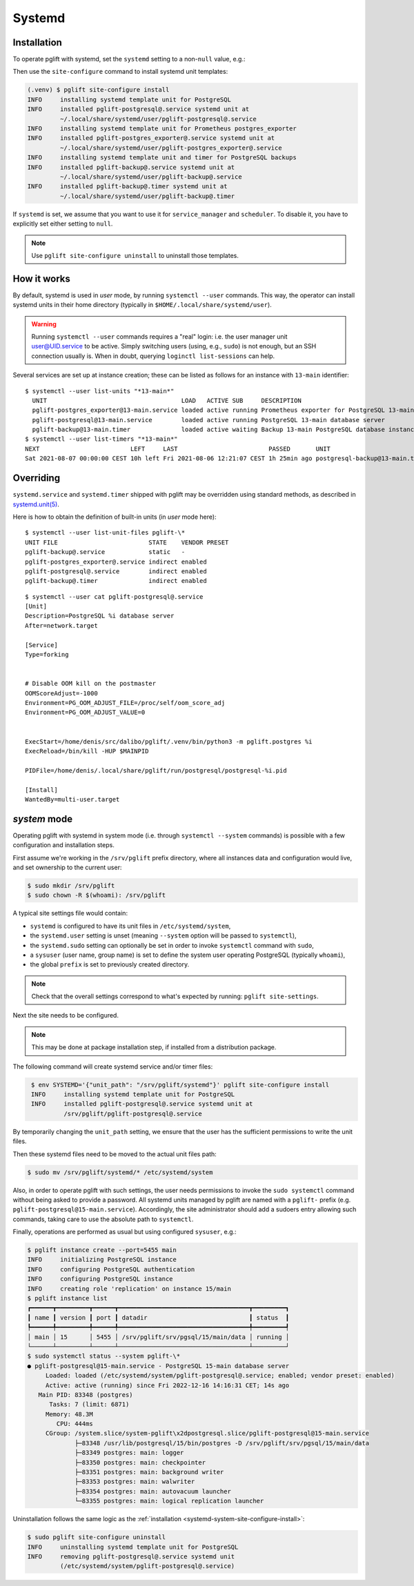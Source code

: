 .. _systemd-setup:

Systemd
=======

.. _systemd_install:

Installation
------------

To operate pglift with systemd, set the ``systemd`` setting to a non-``null``
value, e.g.:

.. code-block:: yaml
   :caption: File ~/.config/pglift/settings.yaml

    systemd: {}

Then use the ``site-configure`` command to install systemd unit templates:

.. code-block:: console

    (.venv) $ pglift site-configure install
    INFO     installing systemd template unit for PostgreSQL
    INFO     installed pglift-postgresql@.service systemd unit at
             ~/.local/share/systemd/user/pglift-postgresql@.service
    INFO     installing systemd template unit for Prometheus postgres_exporter
    INFO     installed pglift-postgres_exporter@.service systemd unit at
             ~/.local/share/systemd/user/pglift-postgres_exporter@.service
    INFO     installing systemd template unit and timer for PostgreSQL backups
    INFO     installed pglift-backup@.service systemd unit at
             ~/.local/share/systemd/user/pglift-backup@.service
    INFO     installed pglift-backup@.timer systemd unit at
             ~/.local/share/systemd/user/pglift-backup@.timer

If ``systemd`` is set, we assume that you want to use it for
``service_manager`` and ``scheduler``. To disable it, you have to explicitly
set either setting to ``null``.

.. note::
   Use ``pglift site-configure uninstall`` to uninstall those templates.

How it works
------------

By default, systemd is used in `user` mode, by running ``systemctl --user``
commands. This way, the operator can install systemd units in their home
directory (typically in ``$HOME/.local/share/systemd/user``).

.. warning::
   Running ``systemctl --user`` commands requires a "real" login: i.e. the
   user manager unit `user@UID.service`_ to be active.
   Simply switching users (using, e.g., ``sudo``) is not enough, but an SSH
   connection usually is.
   When in doubt, querying ``loginctl list-sessions`` can help.

.. _`user@UID.service`: https://www.freedesktop.org/software/systemd/man/user@.service.html

Several services are set up at instance creation; these can be listed as
follows for an instance with ``13-main`` identifier:

::

    $ systemctl --user list-units "*13-main*"
      UNIT                                     LOAD   ACTIVE SUB     DESCRIPTION
      pglift-postgres_exporter@13-main.service loaded active running Prometheus exporter for PostgreSQL 13-main database server metrics
      pglift-postgresql@13-main.service        loaded active running PostgreSQL 13-main database server
      pglift-backup@13-main.timer              loaded active waiting Backup 13-main PostgreSQL database instance
    $ systemctl --user list-timers "*13-main*"
    NEXT                         LEFT     LAST                         PASSED       UNIT                            ACTIVATES
    Sat 2021-08-07 00:00:00 CEST 10h left Fri 2021-08-06 12:21:07 CEST 1h 25min ago postgresql-backup@13-main.timer pglift-backup@13-main.service

Overriding
----------

``systemd.service`` and ``systemd.timer`` shipped with pglift may be overridden
using standard methods, as described in `systemd.unit(5)`_.

Here is how to obtain the definition of built-in units (in `user` mode here):

::

    $ systemctl --user list-unit-files pglift-\*
    UNIT FILE                         STATE    VENDOR PRESET
    pglift-backup@.service            static   -
    pglift-postgres_exporter@.service indirect enabled
    pglift-postgresql@.service        indirect enabled
    pglift-backup@.timer              indirect enabled

::

    $ systemctl --user cat pglift-postgresql@.service
    [Unit]
    Description=PostgreSQL %i database server
    After=network.target

    [Service]
    Type=forking


    # Disable OOM kill on the postmaster
    OOMScoreAdjust=-1000
    Environment=PG_OOM_ADJUST_FILE=/proc/self/oom_score_adj
    Environment=PG_OOM_ADJUST_VALUE=0


    ExecStart=/home/denis/src/dalibo/pglift/.venv/bin/python3 -m pglift.postgres %i
    ExecReload=/bin/kill -HUP $MAINPID

    PIDFile=/home/denis/.local/share/pglift/run/postgresql/postgresql-%i.pid

    [Install]
    WantedBy=multi-user.target


.. _`systemd.unit(5)`: https://www.freedesktop.org/software/systemd/man/systemd.unit.html

`system` mode
-------------

Operating pglift with systemd in system mode (i.e. through ``systemctl
--system`` commands) is possible with a few configuration and installation
steps.

First assume we're working in the ``/srv/pglift`` prefix directory, where all
instances data and configuration would live, and set ownership to the current
user:

.. code-block:: console

    $ sudo mkdir /srv/pglift
    $ sudo chown -R $(whoami): /srv/pglift

A typical site settings file would contain:

.. code-block:: yaml
   :caption: File /etc/pglift/settings.yaml

    systemd:
      unit_path: /etc/systemd/system
      user: false
      sudo: true
    sysuser: [postgres, postgres]
    prefix: /srv/pglift

- ``systemd`` is configured to have its unit files in ``/etc/systemd/system``,
- the ``systemd.user`` setting is unset (meaning ``--system`` option will be
  passed to ``systemctl``),
- the ``systemd.sudo`` setting can optionally be set in order to invoke
  ``systemctl`` command with ``sudo``,
- a ``sysuser`` (user name, group name) is set to define the system user
  operating PostgreSQL (typically ``whoami``),
- the global ``prefix`` is set to previously created directory.

.. note::
   Check that the overall settings correspond to what's expected by running:
   ``pglift site-settings``.

Next the site needs to be configured.

.. note::
    This may be done at package installation step, if installed from a
    distribution package.

The following command will create systemd service and/or timer files:

.. code-block:: console
   :name: systemd-system-site-configure-install

    $ env SYSTEMD='{"unit_path": "/srv/pglift/systemd"}' pglift site-configure install
    INFO     installing systemd template unit for PostgreSQL
    INFO     installed pglift-postgresql@.service systemd unit at
             /srv/pglift/pglift-postgresql@.service

By temporarily changing the ``unit_path`` setting, we ensure that the user
has the sufficient permissions to write the unit files.

Then these systemd files need to be moved to the actual unit files path:

.. code-block:: console

    $ sudo mv /srv/pglift/systemd/* /etc/systemd/system

Also, in order to operate pglift with such settings, the user needs
permissions to invoke the ``sudo systemctl`` command without being asked to
provide a password. All systemd units managed by pglift are named with a
``pglift-`` prefix (e.g. ``pglift-postgresql@15-main.service``). Accordingly,
the site administrator should add a sudoers entry allowing such commands,
taking care to use the absolute path to ``systemctl``.

Finally, operations are performed as usual but using configured ``sysuser``,
e.g.:

.. code-block:: console

    $ pglift instance create --port=5455 main
    INFO     initializing PostgreSQL instance
    INFO     configuring PostgreSQL authentication
    INFO     configuring PostgreSQL instance
    INFO     creating role 'replication' on instance 15/main
    $ pglift instance list
    ┏━━━━━━┳━━━━━━━━━┳━━━━━━┳━━━━━━━━━━━━━━━━━━━━━━━━━━━━━━━━━━━━┳━━━━━━━━━┓
    ┃ name ┃ version ┃ port ┃ datadir                            ┃ status  ┃
    ┡━━━━━━╇━━━━━━━━━╇━━━━━━╇━━━━━━━━━━━━━━━━━━━━━━━━━━━━━━━━━━━━╇━━━━━━━━━┩
    │ main │ 15      │ 5455 │ /srv/pglift/srv/pgsql/15/main/data │ running │
    └──────┴─────────┴──────┴────────────────────────────────────┴─────────┘
    $ sudo systemctl status --system pglift-\*
    ● pglift-postgresql@15-main.service - PostgreSQL 15-main database server
         Loaded: loaded (/etc/systemd/system/pglift-postgresql@.service; enabled; vendor preset: enabled)
         Active: active (running) since Fri 2022-12-16 14:16:31 CET; 14s ago
       Main PID: 83348 (postgres)
          Tasks: 7 (limit: 6871)
         Memory: 48.3M
            CPU: 444ms
         CGroup: /system.slice/system-pglift\x2dpostgresql.slice/pglift-postgresql@15-main.service
                 ├─83348 /usr/lib/postgresql/15/bin/postgres -D /srv/pglift/srv/pgsql/15/main/data
                 ├─83349 postgres: main: logger
                 ├─83350 postgres: main: checkpointer
                 ├─83351 postgres: main: background writer
                 ├─83353 postgres: main: walwriter
                 ├─83354 postgres: main: autovacuum launcher
                 └─83355 postgres: main: logical replication launcher

Uninstallation follows the same logic as the :ref:`installation
<systemd-system-site-configure-install>`:

.. code-block:: console

    $ sudo pglift site-configure uninstall
    INFO     uninstalling systemd template unit for PostgreSQL
    INFO     removing pglift-postgresql@.service systemd unit
             (/etc/systemd/system/pglift-postgresql@.service)

